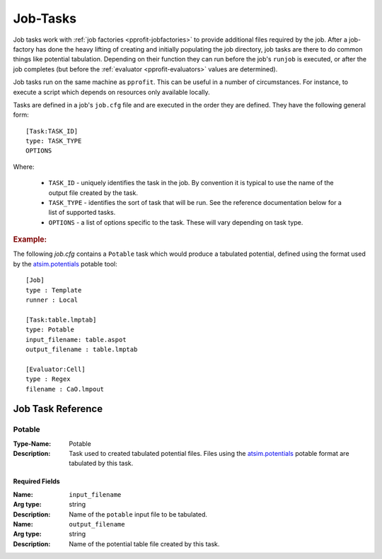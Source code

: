 .. _pprofit-jobtasks:

#########
Job-Tasks
#########

Job tasks work with :ref:`job factories <pprofit-jobfactories>` to provide additional files required by the job. After a job-factory has done the heavy lifting of creating and initially populating the job directory, job tasks are there to do common things like potential tabulation. Depending on their function they can run before the job's ``runjob`` is executed, or after the job completes (but before the :ref:`evaluator <pprofit-evaluators>` values are determined).

Job tasks run on the same machine as ``pprofit``\ . This can be useful in a number of circumstances. For instance, to execute a script which depends on  resources only available locally.

Tasks are defined in a job's ``job.cfg`` file and are executed in the order they are defined. They have the following general form::

    [Task:TASK_ID]
    type: TASK_TYPE
    OPTIONS


Where:

    * ``TASK_ID`` - uniquely identifies the task in the job. By convention it is typical to use the name of the output file created by the task.
    * ``TASK_TYPE`` - identifies the sort of task that will be run. See the reference documentation below for a list of supported tasks.
    * ``OPTIONS`` - a list of options specific to the task. These will vary depending on task type.


.. rubric:: Example:


The following `job.cfg` contains a ``Potable`` task which would produce a tabulated potential, defined using the format used by the `atsim.potentials <https://atsimpotentials.readthedocs.io>`_ potable tool::

        [Job]
        type : Template
        runner : Local

        [Task:table.lmptab]
        type: Potable
        input_filename: table.aspot
        output_filename : table.lmptab

        [Evaluator:Cell]
        type : Regex
        filename : CaO.lmpout



Job Task Reference
==================

Potable
^^^^^^^

:Type-Name: Potable
:Description: Task used to created tabulated potential files. Files using the  `atsim.potentials <https://atsimpotentials.readthedocs.io>`_ potable format are tabulated by this task.

Required Fields
---------------

:Name: ``input_filename``
:Arg type: string
:Description: Name of the ``potable`` input file to be tabulated.


:Name: ``output_filename``
:Arg type: string
:Description: Name of the potential table file created by this task.
